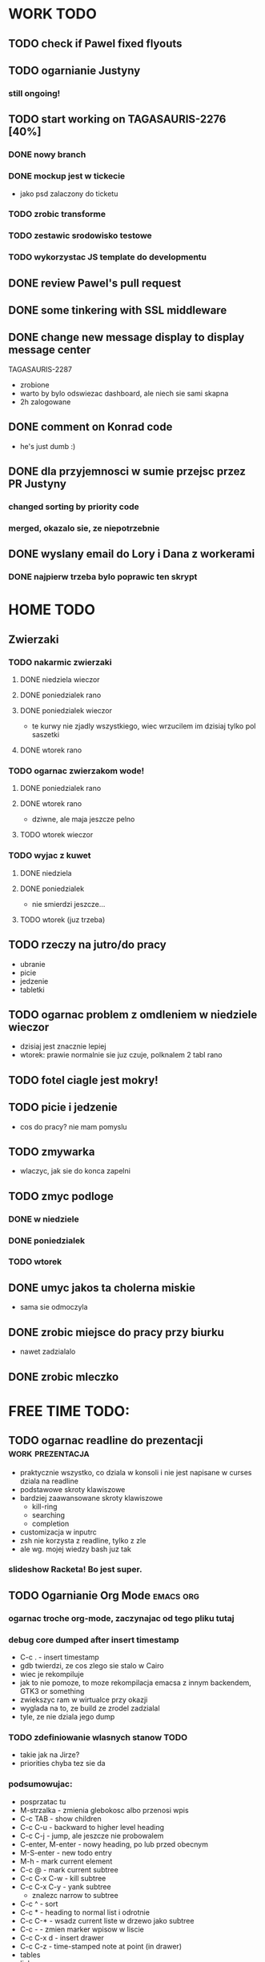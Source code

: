 * WORK TODO
** TODO check if Pawel fixed flyouts
** TODO ogarnianie Justyny
*** still ongoing!
** TODO start working on TAGASAURIS-2276 [40%]
*** DONE nowy branch
*** DONE mockup jest w tickecie
    - jako psd zalaczony do ticketu
*** TODO zrobic transforme
*** TODO zestawic srodowisko testowe
*** TODO wykorzystac JS template do developmentu
** DONE review Pawel's pull request
** DONE some tinkering with SSL middleware
** DONE change new message display to display message center
   TAGASAURIS-2287
   - zrobione
   - warto by bylo odswiezac dashboard, ale niech sie sami skapna
   - 2h zalogowane
** DONE comment on Konrad code
   - he's just dumb :)
** DONE dla przyjemnosci w sumie przejsc przez PR Justyny
*** changed sorting by priority code
*** merged, okazalo sie, ze niepotrzebnie
** DONE wyslany email do Lory i Dana z workerami
*** DONE najpierw trzeba bylo poprawic ten skrypt
* HOME TODO
** Zwierzaki
*** TODO nakarmic zwierzaki
**** DONE niedziela wieczor
**** DONE poniedzialek rano
**** DONE poniedzialek wieczor
     - te kurwy nie zjadly wszystkiego, wiec wrzucilem im dzisiaj tylko pol
       saszetki
**** DONE wtorek rano
*** TODO ogarnac zwierzakom wode!
**** DONE poniedzialek rano
**** DONE wtorek rano
     - dziwne, ale maja jeszcze pelno
**** TODO wtorek wieczor
*** TODO wyjac z kuwet
**** DONE niedziela
**** DONE poniedzialek
     - nie smierdzi jeszcze...
**** TODO wtorek (juz trzeba)
** TODO rzeczy na jutro/do pracy
   - ubranie
   - picie
   - jedzenie
   - tabletki
** TODO ogarnac problem z omdleniem w niedziele wieczor
   - dzisiaj jest znacznie lepiej
   - wtorek: prawie normalnie sie juz czuje, polknalem 2 tabl rano
** TODO fotel ciagle jest mokry!
** TODO picie i jedzenie
   - cos do pracy? nie mam pomyslu
** TODO zmywarka
   - wlaczyc, jak sie do konca zapelni
** TODO zmyc podloge
*** DONE w niedziele
*** DONE poniedzialek
*** TODO wtorek
** DONE umyc jakos ta cholerna miskie
   - sama sie odmoczyla
** DONE zrobic miejsce do pracy przy biurku
   - nawet zadzialalo
** DONE zrobic mleczko
* FREE TIME TODO:
** TODO ogarnac readline do prezentacji                    :work:prezentacja:
   - praktycznie wszystko, co dziala w konsoli i nie jest napisane w curses
     dziala na readline
   - podstawowe skroty klawiszowe
   - bardziej zaawansowane skroty klawiszowe
     - kill-ring
     - searching
     - completion
   - customizacja w inputrc
   - zsh nie korzysta z readline, tylko z zle
   - ale wg. mojej wiedzy bash juz tak
*** slideshow Racketa! Bo jest super.
** TODO Ogarnianie Org Mode                                       :emacs:org:
*** ogarnac troche org-mode, zaczynajac od tego pliku tutaj
*** debug core dumped after insert timestamp
   - C-c . - insert timestamp
   - gdb twierdzi, ze cos zlego sie stalo w Cairo
   - wiec je rekompiluje
   - jak to nie pomoze, to moze rekompilacja emacsa z innym backendem, GTK3 or
     something
   - zwiekszyc ram w wirtualce przy okazji
   - wyglada na to, ze build ze zrodel zadzialal
   - tyle, ze nie dziala jego dump
*** TODO zdefiniowanie wlasnych stanow TODO
    - takie jak na Jirze?
    - priorities chyba tez sie da
*** podsumowujac:
    - posprzatac tu
    - M-strzalka - zmienia glebokosc albo przenosi wpis
    - C-c TAB - show children
    - C-c C-u - backward to higher level heading
    - C-c C-j - jump, ale jeszcze nie probowalem
    - C-enter, M-enter - nowy heading, po lub przed obecnym
    - M-S-enter - new todo entry
    - M-h - mark current element
    - C-c @ - mark current subtree
    - C-c C-x C-w - kill subtree
    - C-c C-x C-y - yank subtree
      + znalezc narrow to subtree
    - C-c ^ - sort
    - C-c * - heading to normal list i odrotnie
    - C-c C-* - wsadz current liste w drzewo jako subtree
    - C-c - - zmien marker wpisow w liscie
    - C-c C-x d - insert drawer
    - C-c C-z - time-stamped note at point (in drawer)
    - tables
    - links
    - C-c C-t - zmien stan TODO
    - S-<right>  /  S-<left> - zmien stan w jedna lub druga strone
    - C-c / t - view TODO items in buffer
    - C-c a t - collect all todos
    - customize
      - org-todo-keywords
      - org-todo-keyword-faces
      - org-log-done 'time
    - Na poczatku pliku #+TODO: TODO FEEDBACK VERIFY | DONE CANCELED
    - check habits
    - S-up/down - priority
    - C-c C-q/c - set tag
** DONE make a keybinding for magit-status already                     :work:
   bound to `C-c C-g'
** make an org-mode ready emacs for Martun
*** TODO make a cheatsheet of org-mode
*** TODO download windows version of Emacs
*** TODO add basic init.el with theme and some settings
    - which settings?
** EMACS [23%]                                                        :emacs:
**** TODO finish rewriting `align-by-current-symbol', also:
     - remaining:
       1. make region detecting function check presence of a symbol
       2. make adding spaces to the symbol possible
     - see:
       - parse-partial-sexp
     - links
       - http://www.emacswiki.org/emacs/AlignCommands
       - http://stackoverflow.com/questions/10895930/right-align-text-in-emacs
       - http://stackoverflow.com/questions/16411045/emacs-align-function-parameters-vertically
       - http://marc-abramowitz.com/archives/2006/04/07/aligning-columns-in-emacs/
       - http://www.emacswiki.org/emacs/CategoryAlignment
**** TODO [#A] make `fuzzy-find-in-project' pull request on github
***** some ideas for improvements?
      - auto add dir of current file to the list
**** TODO try working with emacs trunk                              :upgrade:
**** TODO take a look at footnote.el
**** TODO fix `semantic/wisent/python.el':                             :work:
     - make `from...import...' forms create $1.$2 tags
     - later - create `semanticdb files' browser/fuzzy-search
**** TODO newer files than byte compiled form
***** make a script for this
**** ace jump - config
     - how fast it is?
**** finish rewriting `all.el':
     - miltiple buffers
     - in a single buffer iedit with C-; C-' works well too
     - no shitty setq to undeclared globals
     - iedit and multiple cursors do something similar
**** columns and tables handling                                :tables:cols:
***** check out `DELIM-COL'                                     :tables:cols:
      - wrap it and bind it
      - but there is org-mode for tables
***** look at columnize.el                                             :cols:
***** wrap `table-mode' commads and bind them somewhere              :tables:
**** TODO `sort buffers' in `ibuffer' somehow
     - even better, just reposition point upon entering the ibuffer buffer
     to be always on the current buffer
     - see the code of it ^
     - write defadvice for it
**** see QUACK-MODE                                                  :racket:
     see what `quack-mode' does and maybe drop it completely in favor of pure
     racket-mode
**** fix `grep-todos' a bit
***** TODO make it format output a bit
***** TODO make it stop inserting so many newlines
**** TODO setup `python shell' with auto-complete               :work:python:
     - or `py-shell', like geiser
**** TODO setup more shells  with AC
     - with `ac-readline'
**** configure installed:
       ;; elpa/ac-js2
       ;; elpa/jedi
       ;; elpa/direx
       ;; plugins2/emacs-jedi-direx/
       ;; outline-magic              outline mode extensions for Emacs [github]
       ;; outlined-elisp-            outline-minor-mode settings for emacs lisp [github]
       ;; parenface                  Provide a face for parens in lisp modes. [github]
       ;; parenface-plus             Provide a face for parens in lispy modes.
       ;; pcre2el                    parse, convert, and font-lock PCRE, Emacs and rx regexps [github]
       ;; peg                        Parsing Expression Grammars in Emacs Lisp [wiki]
       ;; pep8                       run the python pep8 checker putting hits in a grep buffer
       ;; phi-rectangle              another rectangle-mark command (rewrite of rect-mark) [github]
       ;; phi-search                 another incremental search command, compatible with "multiple-cursors" [github]
       ;; phi-search-mc              multiple-cursors extension for phi-search [github]


       ;;       my-rectangular-editing.el::     7 ;; TODO: make next-line also append spaces at the end of line if needed
       ;;             my-python-config.el::    53 ;; TODO: flycheckers/flycheck-mode pylint/pyflakes settings
       ;;             my-python-config.el::     4 ;; TODO: make python, python-mode and elpy work together (auto-completion,
       ;;               my-other-langs.el::   142 ;; TODO: check if quack can work with racket-mode and if so - what it offers
       ;;               my-other-langs.el::    53 ;; TODO: make it better or use a plugin (auto-compile elisp)
       ;;              my-menus-config.el::     1 ;; TODO: Icicles! at least partially
       ;;            my-highlight-word.el::     3 ;; TODO: make it into minor mode
       ;;my-generic-programming-config.el::    43 ;; TODO: etags-update
       ;;my-generic-programming-config.el::    32 ;; TODO: I'm rewriting it, it's not ready yet
       ;;my-generic-programming-config.el::     2 ;; TODO: maybe do a screencast?
       ;;    my-generic-editing-config.el::     7 ;; TODO: figure out why it was disabled ;)
       ;;         my-deprecated-defuns.el::    20 ;; TODO: make a macro for writing commands in the form of
       ;;           my-auto-completion.el::    88 ;; TODO: make it work or check if it's not provided with ac by default
       ;;           my-auto-completion.el::     8 ;; TODO: hippie, company
       ;;
**** DONE make text-mode half useful
***** with binding and default minor modes and such
***** orgstruct-minor-mode
***** ale genralnie org-mode po prostu
**** DONE update magit to git master                           :upgrade:dump:
**** DONE swiezo skompilowany emacs                                    :dump:
     - u mnie nie dziala, ale mozna zobaczyc w pracy
     - skompilowany i zdumpowany emacs z portow, bez initfile, otwiera sie w
       sekunde - a ma wszytko co trzeba!
     - trzeba ogarnac tego osobnego brancha dla niego
     - zobaczyc, czego (jesli czegos) brakuje, co sie nie zaladowalo
     - w zsh dodalem:
      #+NAME: zsh_function
      #+BEGIN_SRC sh
        function  qemacs(){
            /root/portless/portbld-emacs/emacs-24.3.50.112532/src/omg -Q --execute "(set-face-attribute 'default nil :font \"Bitstream Vera Sans Mono-13\")" $*
        }
      #+END_SRC
     - mysle, ze mozna to tak zostawic - generalnie i tak niezbyt czesto
       uruchamiam emacsa... raz, dwa razy dziennie, mysle.
**** TODO moj highlight word - przepisac, wyrzucic, albo cos. Look at:
     http://stackoverflow.com/questions/385661/emacs-highlight-all-occurences-of-a-word
     It's generally ok wrapper around highlight-regexp. C-s, C-; C-', C-f C-o and
     other commands work similarly and can serve the same purpose, but that's not
     a reason for killing this command :)
* DONE:
** DONE dump emacs so that it opens instantly                    :emacs:dump:
*** DONE load Cedet conditionally
    - when using dumped emacs with normal init.el it raises error
*** DONE It doesn't work at work, fails with:

    Font `"xft:Bitstream Vera Sans Mono:pixelsize=15:antialias=True"' is not
    defined error

    It worked when I removed an entry from .Xdefaults.
    NOTE: xrdb .Xdefaults reloads X resources

*** report:
   - at work, the difference is 3x - ~3sec vs. ~9 sec undumped
   - on VIRTUALBOX it loads in 7 seconds while dumped (and with unoptimized
     init.el) while it takes nearly 4x more time (24s) to load standard EMACS
   - Fresh build of emacs from ports
   - do this:
     ./emacs --batch --load "/root/.emacs.d/init.el" \
            --execute '(dump-emacs "omg" "temacs")'
   - in /usr/ports/editors/emacs-devel/work/emacs-24.3.50.112532/src
   - it needs absolute paths in /init.el - checkout the `for_dump' git branch
     - anyway, how many times a day I launch Emacs?
** DONE make windows resizing saner (C-w left and C-w right)
** DONE move data files to data dir
** DONE racket mode as a default                                     :racket:
** DONE configure:
     elpa/ac-geiser
     elpa/geiser
** DONE make geiser STOP reverting auto-mode-alist to scheme for racket
** DONE alist helper functions in utils
** DONE make elscreen hide it's tabbar in 2C-mode:
   - C-M-z T
** DONE check what is inside semanticdb files
   - it's a list of tokens/tags
** DONE make del, home, etc. `work in urxvt' (man urxvt: keysym)
   - post mortem:
     bindkey in .zshrc works
     it seems that the keycode for bindkey can be got from `read' command
     tmux maps some keycodes to others, so we need to `bindkey's twice
     syntax of bindkey (keycode and command) seems to be that of `readline'
     (not 100% sure)
     xmodmap works as well
** DONE look at elisp `regexp dsl' in rx library - nice!
  - there is a `highlight-regex' fun from hi-lock library or something
* WONTFIX/MAYBE_LATER
** Icicles - try to enable them... or not?
** ogarnac nowego wombata theme
** Backspace in tmux too!
* REFERENCES
** Konrad:
   - Sorry for example but there is no point showing shit and say that it stinks
     and based on this claim that everything stinks
